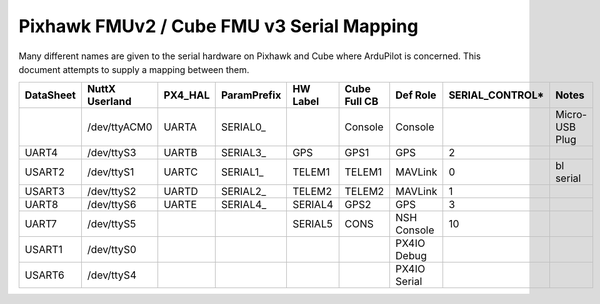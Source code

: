 .. _common-pixhawk-serial-mapping:

==========================================
Pixhawk FMUv2 / Cube FMU v3 Serial Mapping
==========================================

Many different names are given to the serial hardware on Pixhawk and
Cube where ArduPilot is concerned.  This document attempts to supply a
mapping between them.

+-----------+----------------+---------+-------------+------------+--------------+--------------+-----------------+----------------+
| DataSheet | NuttX Userland | PX4_HAL | ParamPrefix | HW Label   | Cube Full CB | Def Role     | SERIAL_CONTROL* | Notes          |
+===========+================+=========+=============+============+==============+==============+=================+================+
|           | /dev/ttyACM0   | UARTA   | \SERIAL0_   |            | Console      | Console      |                 | Micro-USB Plug |
+-----------+----------------+---------+-------------+------------+--------------+--------------+-----------------+----------------+
| UART4     | /dev/ttyS3     | UARTB   | \SERIAL3_   | GPS        | GPS1         | GPS          | 2               |                |
+-----------+----------------+---------+-------------+------------+--------------+--------------+-----------------+----------------+
| USART2    | /dev/ttyS1     | UARTC   | \SERIAL1_   | TELEM1     | TELEM1       | MAVLink      | 0               | bl serial      |
+-----------+----------------+---------+-------------+------------+--------------+--------------+-----------------+----------------+
| USART3    | /dev/ttyS2     | UARTD   | \SERIAL2_   | TELEM2     | TELEM2       | MAVLink      | 1               |                |
+-----------+----------------+---------+-------------+------------+--------------+--------------+-----------------+----------------+
| UART8     | /dev/ttyS6     | UARTE   | \SERIAL4_   | SERIAL4    | GPS2         | GPS          | 3               |                |
+-----------+----------------+---------+-------------+------------+--------------+--------------+-----------------+----------------+
| UART7     | /dev/ttyS5     |         |             | SERIAL5    | CONS         | NSH Console  | 10              |                |
+-----------+----------------+---------+-------------+------------+--------------+--------------+-----------------+----------------+
| USART1    | /dev/ttyS0     |         |             |            |              | PX4IO Debug  |                 |                |
+-----------+----------------+---------+-------------+------------+--------------+--------------+-----------------+----------------+
| USART6    | /dev/ttyS4     |         |             |            |              | PX4IO Serial |                 |                |
+-----------+----------------+---------+-------------+------------+--------------+--------------+-----------------+----------------+

.. note:

   SERIAL_CONTROL is used to talk from a GS directly to a serially-attached device.

   On MAVProxy one can use ``module load nsh`` followied by ``nsh port 0`` to talk to a Hayes modem connected to TELEM1
